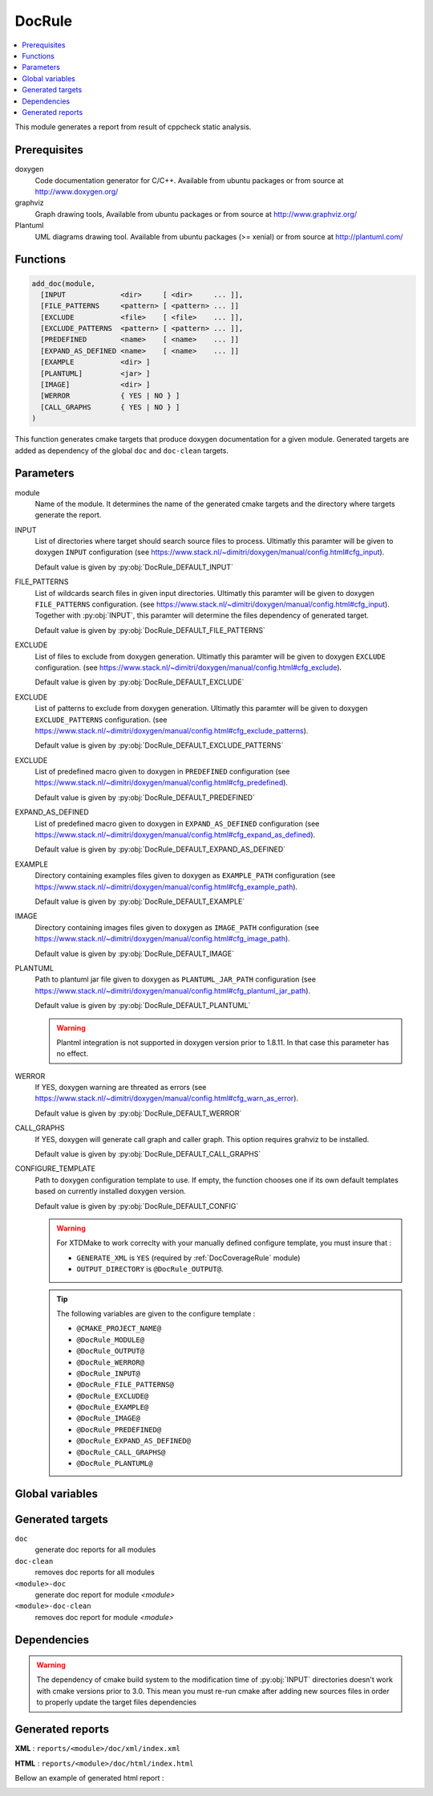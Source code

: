 .. _DocRule:

-------
DocRule
-------

.. contents::
   :local:

This module generates a report from result of cppcheck static analysis.

Prerequisites
-------------


doxygen
  Code documentation generator for C/C++. Available from ubuntu packages or
  from source at http://www.doxygen.org/

graphviz
  Graph drawing tools, Available from ubuntu packages or
  from source at http://www.graphviz.org/

Plantuml
  UML diagrams drawing tool. Available from ubuntu packages (>= xenial) or
  from source at http://plantuml.com/


Functions
---------

.. code-block:: cmake

  add_doc(module,
    [INPUT             <dir>     [ <dir>     ... ]],
    [FILE_PATTERNS     <pattern> [ <pattern> ... ]]
    [EXCLUDE           <file>    [ <file>    ... ]],
    [EXCLUDE_PATTERNS  <pattern> [ <pattern> ... ]],
    [PREDEFINED        <name>    [ <name>    ... ]]
    [EXPAND_AS_DEFINED <name>    [ <name>    ... ]]
    [EXAMPLE           <dir> ]
    [PLANTUML]         <jar> ]
    [IMAGE]            <dir> ]
    [WERROR            { YES | NO } ]
    [CALL_GRAPHS       { YES | NO } ]
  )


This function generates cmake targets that produce doxygen documentation for a given
module. Generated targets are added as dependency of the global ``doc`` and
``doc-clean`` targets.


Parameters
----------

module
  Name of the module. It determines the name of the generated cmake
  targets and the directory where targets generate the report.

INPUT
  List of directories where target should search source files to process.
  Ultimatly this paramter will be given to doxygen ``INPUT`` configuration
  (see https://www.stack.nl/~dimitri/doxygen/manual/config.html#cfg_input).

  Default value is given by :py:obj:`DocRule_DEFAULT_INPUT`

FILE_PATTERNS
  List of wildcards search files in given input directories.
  Ultimatly this paramter will be given to doxygen ``FILE_PATTERNS`` configuration.
  (see https://www.stack.nl/~dimitri/doxygen/manual/config.html#cfg_input).
  Together with :py:obj:`INPUT`, this paramter will determine the
  files dependency of generated target.

  Default value is given by :py:obj:`DocRule_DEFAULT_FILE_PATTERNS`

EXCLUDE
  List of files to exclude from doxygen generation.
  Ultimatly this paramter will be given to doxygen ``EXCLUDE`` configuration.
  (see https://www.stack.nl/~dimitri/doxygen/manual/config.html#cfg_exclude).

  Default value is given by :py:obj:`DocRule_DEFAULT_EXCLUDE`

EXCLUDE
  List of patterns to exclude from doxygen generation.
  Ultimatly this paramter will be given to doxygen ``EXCLUDE_PATTERNS``
  configuration.
  (see https://www.stack.nl/~dimitri/doxygen/manual/config.html#cfg_exclude_patterns).

  Default value is given by :py:obj:`DocRule_DEFAULT_EXCLUDE_PATTERNS`

EXCLUDE
  List of predefined macro given to doxygen in ``PREDEFINED`` configuration
  (see https://www.stack.nl/~dimitri/doxygen/manual/config.html#cfg_predefined).

  Default value is given by :py:obj:`DocRule_DEFAULT_PREDEFINED`

EXPAND_AS_DEFINED
  List of predefined macro given to doxygen in ``EXPAND_AS_DEFINED`` configuration
  (see https://www.stack.nl/~dimitri/doxygen/manual/config.html#cfg_expand_as_defined).

  Default value is given by :py:obj:`DocRule_DEFAULT_EXPAND_AS_DEFINED`

EXAMPLE
  Directory containing examples files given to doxygen as ``EXAMPLE_PATH`` configuration
  (see https://www.stack.nl/~dimitri/doxygen/manual/config.html#cfg_example_path).

  Default value is given by :py:obj:`DocRule_DEFAULT_EXAMPLE`

IMAGE
  Directory containing images files given to doxygen as ``IMAGE_PATH`` configuration
  (see https://www.stack.nl/~dimitri/doxygen/manual/config.html#cfg_image_path).

  Default value is given by :py:obj:`DocRule_DEFAULT_IMAGE`

PLANTUML
  Path to plantuml jar file given to doxygen as ``PLANTUML_JAR_PATH`` configuration
  (see https://www.stack.nl/~dimitri/doxygen/manual/config.html#cfg_plantuml_jar_path).

  Default value is given by :py:obj:`DocRule_DEFAULT_PLANTUML`

  .. warning::
    Plantml integration is not supported in doxygen version prior to 1.8.11. In that case
    this parameter has no effect.

WERROR
  If YES, doxygen warning are threated as errors
  (see https://www.stack.nl/~dimitri/doxygen/manual/config.html#cfg_warn_as_error).

  Default value is given by :py:obj:`DocRule_DEFAULT_WERROR`

CALL_GRAPHS
  If YES, doxygen will generate call graph and caller graph. This option
  requires grahviz to be installed.

  Default value is given by :py:obj:`DocRule_DEFAULT_CALL_GRAPHS`

CONFIGURE_TEMPLATE
  Path to doxygen configuration template to use. If empty, the function chooses
  one if its own default templates based on currently installed doxygen version.

  Default value is given by :py:obj:`DocRule_DEFAULT_CONFIG`

  .. warning::
    For XTDMake to work correclty with your manually defined configure template, you must
    insure that :

    * ``GENERATE_XML`` is ``YES`` (required by :ref:`DocCoverageRule` module)
    * ``OUTPUT_DIRECTORY`` is ``@DocRule_OUTPUT@``.

  .. tip::
    The following variables are given to the configure template :

    * ``@CMAKE_PROJECT_NAME@``
    * ``@DocRule_MODULE@``
    * ``@DocRule_OUTPUT@``
    * ``@DocRule_WERROR@``
    * ``@DocRule_INPUT@``
    * ``@DocRule_FILE_PATTERNS@``
    * ``@DocRule_EXCLUDE@``
    * ``@DocRule_EXAMPLE@``
    * ``@DocRule_IMAGE@``
    * ``@DocRule_PREDEFINED@``
    * ``@DocRule_EXPAND_AS_DEFINED@``
    * ``@DocRule_CALL_GRAPHS@``
    * ``@DocRule_PLANTUML@``


Global variables
----------------

.. py:attribute:: DocRule_DEFAULT_EXCLUDE
     ""
.. py:attribute:: DocRule_DEFAULT_EXCLUDE_PATTERNS
     ""
.. py:attribute:: DocRule_DEFAULT_FILE_PATTERNS
                  "*.cc;*.hh;*.hpp"
.. py:attribute:: DocRule_DEFAULT_PREDEFINED
                  ""
.. py:attribute:: DocRule_DEFAULT_EXPAND_AS_DEFINED
                  ""
.. py:attribute:: DocRule_DEFAULT_EXAMPLE
                  "\${CMAKE_CURRENT_SOURCE_DIR}/doc/example"
.. py:attribute:: DocRule_DEFAULT_IMAGE
                  "\${CMAKE_CURRENT_SOURCE_DIR}/doc/image"
.. py:attribute:: DocRule_DEFAULT_PLANTUML
                  "/usr/share/plantuml/plantuml.jar"
.. py:attribute:: DocRule_DEFAULT_INPUT
                  "\${CMAKE_CURRENT_SOURCE_DIR}/src;\${CMAKE_CURRENT_SOURCE_DIR}/doc"
.. py:attribute:: DocRule_DEFAULT_WERROR
                  "YES"
.. py:attribute:: DocRule_DEFAULT_CALL_GRAPHS
                  "YES"
.. py:attribute:: DocRule_DEFAULT_CONFIG
                  ""


Generated targets
-----------------

``doc``
  generate doc reports for all modules

``doc-clean``
  removes doc reports for all modules

``<module>-doc``
  generate doc report for module *<module>*

``<module>-doc-clean``
  removes doc report for module *<module>*


Dependencies
------------

.. graphviz::

   digraph G {
     rankdir="LR";
     node [shape=box, style=filled, fillcolor="#ffff99", fontsize=12];
     "cmake" -> "dir_list(INPUT)"
     "cmake" -> "doc"
     "cmake" -> "doc-clean"
     "doc" -> "<module>-doc"
     "<module>-doc" -> "file_list(INPUT, FILE_PATTERNS)"
     "doc-clean" -> "<module>-doc-clean"
   }

.. warning::

  The dependency of cmake build system to the modification time of
  :py:obj:`INPUT` directories doesn't work with cmake versions
  prior to 3.0. This mean you must re-run cmake after adding new sources files in
  order to properly update the target files dependencies

Generated reports
-----------------

**XML** : ``reports/<module>/doc/xml/index.xml``

**HTML** : ``reports/<module>/doc/html/index.html``

Bellow an example of generated html report :

.. image:: _static/doc.png
  :align: center

..
   Local Variables:
   ispell-local-dictionary: "en"
   End:
